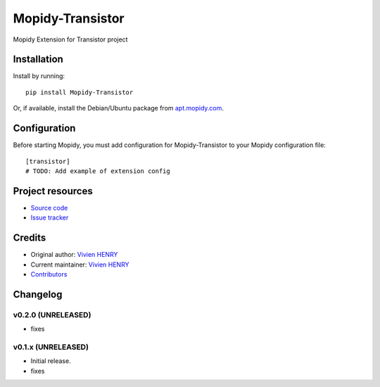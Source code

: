 ****************************
Mopidy-Transistor
****************************

.. image:: https://img.shields.io/pypi/v/Mopidy-Transistor.svg?style=flat
    :target: https://pypi.python.org/pypi/Mopidy-Transistor/
    :alt: Latest PyPI version

.. image:: https://img.shields.io/travis/lukh/mopidy-transistor/master.svg?style=flat
    :target: https://travis-ci.org/lukh/mopidy-transistor
    :alt: Travis CI build status

.. image:: https://img.shields.io/coveralls/lukhe/mopidy-transistor/master.svg?style=flat
   :target: https://coveralls.io/r/lukhe/mopidy-transistor
   :alt: Test coverage

Mopidy Extension for Transistor project


Installation
============

Install by running::

    pip install Mopidy-Transistor

Or, if available, install the Debian/Ubuntu package from `apt.mopidy.com <http://apt.mopidy.com/>`_.


Configuration
=============

Before starting Mopidy, you must add configuration for
Mopidy-Transistor to your Mopidy configuration file::

    [transistor]
    # TODO: Add example of extension config


Project resources
=================

- `Source code <https://github.com/lukhe/mopidy-transistor>`_
- `Issue tracker <https://github.com/lukhe/mopidy-transistor/issues>`_


Credits
=======

- Original author: `Vivien HENRY <https://github.com/lukh>`_
- Current maintainer: `Vivien HENRY <https://github.com/lukh>`_
- `Contributors <https://github.com/lukhe/mopidy-transistor/graphs/contributors>`_


Changelog
=========

v0.2.0 (UNRELEASED)
----------------------------------------

- fixes

v0.1.x (UNRELEASED)
----------------------------------------

- Initial release.
- fixes
